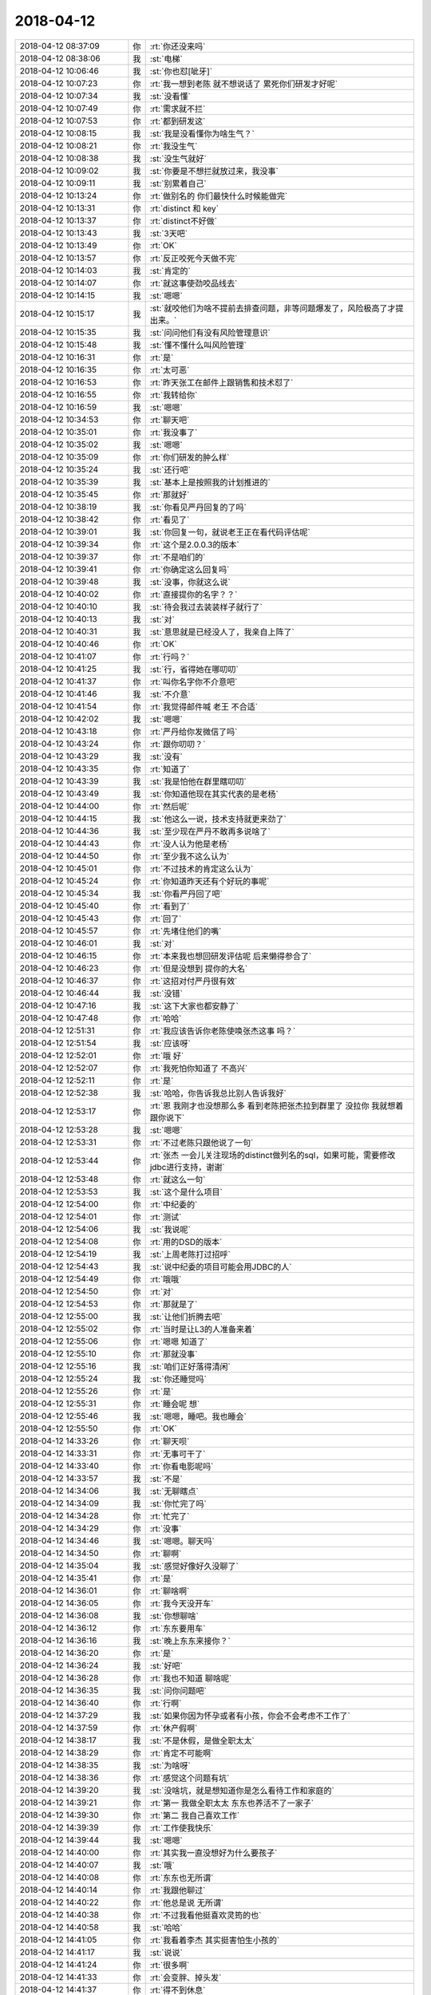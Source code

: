 2018-04-12
-------------

.. list-table::
   :widths: 25, 1, 60

   * - 2018-04-12 08:37:09
     - 你
     - :rt:`你还没来吗`
   * - 2018-04-12 08:38:06
     - 我
     - :st:`电梯`
   * - 2018-04-12 10:06:46
     - 我
     - :st:`你也怼[呲牙]`
   * - 2018-04-12 10:07:23
     - 你
     - :rt:`我一想到老陈 就不想说话了 累死你们研发才好呢`
   * - 2018-04-12 10:07:34
     - 我
     - :st:`没看懂`
   * - 2018-04-12 10:07:49
     - 你
     - :rt:`需求就不拦`
   * - 2018-04-12 10:07:53
     - 你
     - :rt:`都到研发这`
   * - 2018-04-12 10:08:15
     - 我
     - :st:`我是没看懂你为啥生气？`
   * - 2018-04-12 10:08:21
     - 你
     - :rt:`我没生气`
   * - 2018-04-12 10:08:38
     - 我
     - :st:`没生气就好`
   * - 2018-04-12 10:09:02
     - 我
     - :st:`你要是不想拦就放过来，我没事`
   * - 2018-04-12 10:09:11
     - 我
     - :st:`别累着自己`
   * - 2018-04-12 10:13:24
     - 你
     - :rt:`做别名的 你们最快什么时候能做完`
   * - 2018-04-12 10:13:31
     - 你
     - :rt:`distinct 和 key`
   * - 2018-04-12 10:13:37
     - 你
     - :rt:`distinct不好做`
   * - 2018-04-12 10:13:43
     - 我
     - :st:`3天吧`
   * - 2018-04-12 10:13:49
     - 你
     - :rt:`OK`
   * - 2018-04-12 10:13:57
     - 你
     - :rt:`反正咬死今天做不完`
   * - 2018-04-12 10:14:03
     - 我
     - :st:`肯定的`
   * - 2018-04-12 10:14:07
     - 你
     - :rt:`就这事使劲咬品线去`
   * - 2018-04-12 10:14:15
     - 我
     - :st:`嗯嗯`
   * - 2018-04-12 10:15:17
     - 我
     - :st:`就咬他们为啥不提前去排查问题，非等问题爆发了，风险极高了才提出来。`
   * - 2018-04-12 10:15:35
     - 我
     - :st:`问问他们有没有风险管理意识`
   * - 2018-04-12 10:15:48
     - 我
     - :st:`懂不懂什么叫风险管理`
   * - 2018-04-12 10:16:31
     - 你
     - :rt:`是`
   * - 2018-04-12 10:16:35
     - 你
     - :rt:`太可恶`
   * - 2018-04-12 10:16:53
     - 你
     - :rt:`昨天张工在邮件上跟销售和技术怼了`
   * - 2018-04-12 10:16:55
     - 你
     - :rt:`我转给你`
   * - 2018-04-12 10:16:59
     - 我
     - :st:`嗯嗯`
   * - 2018-04-12 10:34:53
     - 你
     - :rt:`聊天吧`
   * - 2018-04-12 10:35:01
     - 你
     - :rt:`我没事了`
   * - 2018-04-12 10:35:02
     - 我
     - :st:`嗯嗯`
   * - 2018-04-12 10:35:09
     - 你
     - :rt:`你们研发的肿么样`
   * - 2018-04-12 10:35:24
     - 我
     - :st:`还行吧`
   * - 2018-04-12 10:35:39
     - 我
     - :st:`基本上是按照我的计划推进的`
   * - 2018-04-12 10:35:45
     - 你
     - :rt:`那就好`
   * - 2018-04-12 10:38:19
     - 我
     - :st:`你看见严丹回复的了吗`
   * - 2018-04-12 10:38:42
     - 你
     - :rt:`看见了`
   * - 2018-04-12 10:39:01
     - 我
     - :st:`你回复一句，就说老王正在看代码评估呢`
   * - 2018-04-12 10:39:34
     - 你
     - :rt:`这个是2.0.0.3的版本`
   * - 2018-04-12 10:39:37
     - 你
     - :rt:`不是咱们的`
   * - 2018-04-12 10:39:41
     - 你
     - :rt:`你确定这么回复吗`
   * - 2018-04-12 10:39:48
     - 我
     - :st:`没事，你就这么说`
   * - 2018-04-12 10:40:02
     - 你
     - :rt:`直接提你的名字？？`
   * - 2018-04-12 10:40:10
     - 我
     - :st:`待会我过去装装样子就行了`
   * - 2018-04-12 10:40:13
     - 我
     - :st:`对`
   * - 2018-04-12 10:40:31
     - 我
     - :st:`意思就是已经没人了，我亲自上阵了`
   * - 2018-04-12 10:40:46
     - 你
     - :rt:`OK`
   * - 2018-04-12 10:41:07
     - 你
     - :rt:`行吗？`
   * - 2018-04-12 10:41:25
     - 我
     - :st:`行，省得她在哪叨叨`
   * - 2018-04-12 10:41:37
     - 你
     - :rt:`叫你名字你不介意吧`
   * - 2018-04-12 10:41:46
     - 我
     - :st:`不介意`
   * - 2018-04-12 10:41:54
     - 你
     - :rt:`我觉得邮件喊 老王 不合适`
   * - 2018-04-12 10:42:02
     - 我
     - :st:`嗯嗯`
   * - 2018-04-12 10:43:18
     - 你
     - :rt:`严丹给你发微信了吗`
   * - 2018-04-12 10:43:24
     - 你
     - :rt:`跟你叨叨？`
   * - 2018-04-12 10:43:29
     - 我
     - :st:`没有`
   * - 2018-04-12 10:43:35
     - 你
     - :rt:`知道了`
   * - 2018-04-12 10:43:39
     - 我
     - :st:`我是怕他在群里瞎叨叨`
   * - 2018-04-12 10:43:49
     - 我
     - :st:`你知道他现在其实代表的是老杨`
   * - 2018-04-12 10:44:00
     - 你
     - :rt:`然后呢`
   * - 2018-04-12 10:44:15
     - 我
     - :st:`他这么一说，技术支持就更来劲了`
   * - 2018-04-12 10:44:36
     - 我
     - :st:`至少现在严丹不敢再多说啥了`
   * - 2018-04-12 10:44:43
     - 你
     - :rt:`没人认为他是老杨`
   * - 2018-04-12 10:44:50
     - 你
     - :rt:`至少我不这么认为`
   * - 2018-04-12 10:45:01
     - 你
     - :rt:`不过技术的肯定这么认为`
   * - 2018-04-12 10:45:24
     - 你
     - :rt:`你知道昨天还有个好玩的事呢`
   * - 2018-04-12 10:45:34
     - 我
     - :st:`你看严丹回了吧`
   * - 2018-04-12 10:45:40
     - 你
     - :rt:`看到了`
   * - 2018-04-12 10:45:43
     - 你
     - :rt:`回了`
   * - 2018-04-12 10:45:57
     - 你
     - :rt:`先堵住他们的嘴`
   * - 2018-04-12 10:46:01
     - 我
     - :st:`对`
   * - 2018-04-12 10:46:15
     - 你
     - :rt:`本来我也想回研发评估呢 后来懒得参合了`
   * - 2018-04-12 10:46:23
     - 你
     - :rt:`但是没想到 提你的大名`
   * - 2018-04-12 10:46:37
     - 你
     - :rt:`这招对付严丹很有效`
   * - 2018-04-12 10:46:44
     - 我
     - :st:`没错`
   * - 2018-04-12 10:47:16
     - 我
     - :st:`这下大家也都安静了`
   * - 2018-04-12 10:47:48
     - 你
     - :rt:`哈哈`
   * - 2018-04-12 12:51:31
     - 你
     - :rt:`我应该告诉你老陈使唤张杰这事 吗？`
   * - 2018-04-12 12:51:54
     - 我
     - :st:`应该呀`
   * - 2018-04-12 12:52:01
     - 你
     - :rt:`哦 好`
   * - 2018-04-12 12:52:07
     - 你
     - :rt:`我死怕你知道了 不高兴`
   * - 2018-04-12 12:52:11
     - 你
     - :rt:`是`
   * - 2018-04-12 12:52:38
     - 我
     - :st:`哈哈，你告诉我总比别人告诉我好`
   * - 2018-04-12 12:53:17
     - 你
     - :rt:`恩 我刚才也没想那么多 看到老陈把张杰拉到群里了 没拉你 我就想着跟你说下`
   * - 2018-04-12 12:53:28
     - 我
     - :st:`嗯嗯`
   * - 2018-04-12 12:53:31
     - 你
     - :rt:`不过老陈只跟他说了一句`
   * - 2018-04-12 12:53:44
     - 你
     - :rt:`张杰 一会儿关注现场的distinct做列名的sql，如果可能，需要修改jdbc进行支持，谢谢`
   * - 2018-04-12 12:53:48
     - 你
     - :rt:`就这么一句`
   * - 2018-04-12 12:53:53
     - 我
     - :st:`这个是什么项目`
   * - 2018-04-12 12:54:00
     - 你
     - :rt:`中纪委的`
   * - 2018-04-12 12:54:01
     - 你
     - :rt:`测试`
   * - 2018-04-12 12:54:06
     - 我
     - :st:`我说呢`
   * - 2018-04-12 12:54:08
     - 你
     - :rt:`用的DSD的版本`
   * - 2018-04-12 12:54:19
     - 我
     - :st:`上周老陈打过招呼`
   * - 2018-04-12 12:54:43
     - 我
     - :st:`说中纪委的项目可能会用JDBC的人`
   * - 2018-04-12 12:54:49
     - 你
     - :rt:`哦哦`
   * - 2018-04-12 12:54:50
     - 你
     - :rt:`对`
   * - 2018-04-12 12:54:53
     - 你
     - :rt:`那就是了`
   * - 2018-04-12 12:55:00
     - 我
     - :st:`让他们折腾去吧`
   * - 2018-04-12 12:55:02
     - 你
     - :rt:`当时是让L3的人准备来着`
   * - 2018-04-12 12:55:06
     - 你
     - :rt:`嗯嗯 知道了`
   * - 2018-04-12 12:55:10
     - 你
     - :rt:`那就没事`
   * - 2018-04-12 12:55:16
     - 我
     - :st:`咱们正好落得清闲`
   * - 2018-04-12 12:55:24
     - 我
     - :st:`你还睡觉吗`
   * - 2018-04-12 12:55:26
     - 你
     - :rt:`是`
   * - 2018-04-12 12:55:31
     - 你
     - :rt:`睡会呢 想`
   * - 2018-04-12 12:55:46
     - 我
     - :st:`嗯嗯，睡吧。我也睡会`
   * - 2018-04-12 12:55:50
     - 你
     - :rt:`OK`
   * - 2018-04-12 14:33:26
     - 你
     - :rt:`聊天呗`
   * - 2018-04-12 14:33:31
     - 你
     - :rt:`无事可干了`
   * - 2018-04-12 14:33:40
     - 你
     - :rt:`你看电影呢吗`
   * - 2018-04-12 14:33:57
     - 我
     - :st:`不是`
   * - 2018-04-12 14:34:06
     - 我
     - :st:`无聊瞎点`
   * - 2018-04-12 14:34:09
     - 我
     - :st:`你忙完了吗`
   * - 2018-04-12 14:34:28
     - 你
     - :rt:`忙完了`
   * - 2018-04-12 14:34:29
     - 你
     - :rt:`没事`
   * - 2018-04-12 14:34:46
     - 我
     - :st:`嗯嗯。聊天吗`
   * - 2018-04-12 14:34:50
     - 你
     - :rt:`聊啊`
   * - 2018-04-12 14:35:04
     - 我
     - :st:`感觉好像好久没聊了`
   * - 2018-04-12 14:35:41
     - 你
     - :rt:`是`
   * - 2018-04-12 14:36:01
     - 你
     - :rt:`聊啥啊`
   * - 2018-04-12 14:36:05
     - 你
     - :rt:`我今天没开车`
   * - 2018-04-12 14:36:08
     - 我
     - :st:`你想聊啥`
   * - 2018-04-12 14:36:12
     - 你
     - :rt:`东东要用车`
   * - 2018-04-12 14:36:16
     - 我
     - :st:`晚上东东来接你？`
   * - 2018-04-12 14:36:20
     - 你
     - :rt:`是`
   * - 2018-04-12 14:36:24
     - 我
     - :st:`好吧`
   * - 2018-04-12 14:36:28
     - 你
     - :rt:`我也不知道 聊啥呢`
   * - 2018-04-12 14:36:35
     - 我
     - :st:`问你问题吧`
   * - 2018-04-12 14:36:40
     - 你
     - :rt:`行啊`
   * - 2018-04-12 14:37:29
     - 我
     - :st:`如果你因为怀孕或者有小孩，你会不会考虑不工作了`
   * - 2018-04-12 14:37:59
     - 你
     - :rt:`休产假啊`
   * - 2018-04-12 14:38:17
     - 我
     - :st:`不是休假，是做全职太太`
   * - 2018-04-12 14:38:29
     - 你
     - :rt:`肯定不可能啊`
   * - 2018-04-12 14:38:35
     - 我
     - :st:`为啥呀`
   * - 2018-04-12 14:38:36
     - 你
     - :rt:`感觉这个问题有坑`
   * - 2018-04-12 14:39:20
     - 我
     - :st:`没啥坑，就是想知道你是怎么看待工作和家庭的`
   * - 2018-04-12 14:39:21
     - 你
     - :rt:`第一 我做全职太太 东东也养活不了一家子`
   * - 2018-04-12 14:39:30
     - 你
     - :rt:`第二 我自己喜欢工作`
   * - 2018-04-12 14:39:39
     - 你
     - :rt:`工作使我快乐`
   * - 2018-04-12 14:39:44
     - 我
     - :st:`嗯嗯`
   * - 2018-04-12 14:40:00
     - 你
     - :rt:`其实我一直没想好为什么要孩子`
   * - 2018-04-12 14:40:07
     - 我
     - :st:`哦`
   * - 2018-04-12 14:40:08
     - 你
     - :rt:`东东也无所谓`
   * - 2018-04-12 14:40:14
     - 你
     - :rt:`我跟他聊过`
   * - 2018-04-12 14:40:22
     - 你
     - :rt:`他总是说 无所谓`
   * - 2018-04-12 14:40:38
     - 你
     - :rt:`不过我看他挺喜欢灵筠的也`
   * - 2018-04-12 14:40:58
     - 我
     - :st:`哈哈`
   * - 2018-04-12 14:41:05
     - 你
     - :rt:`我看着李杰 其实挺害怕生小孩的`
   * - 2018-04-12 14:41:17
     - 我
     - :st:`说说`
   * - 2018-04-12 14:41:24
     - 你
     - :rt:`很多啊`
   * - 2018-04-12 14:41:33
     - 你
     - :rt:`会变胖、掉头发`
   * - 2018-04-12 14:41:37
     - 你
     - :rt:`得不到休息`
   * - 2018-04-12 14:41:46
     - 你
     - :rt:`没有自己的时间`
   * - 2018-04-12 14:41:51
     - 你
     - :rt:`整天都是孩子`
   * - 2018-04-12 14:41:56
     - 你
     - :rt:`觉得挺累的`
   * - 2018-04-12 14:42:06
     - 你
     - :rt:`与带孩子相比 宁愿工作`
   * - 2018-04-12 14:42:15
     - 我
     - :st:`可是有孩子有很多不同的快乐呀`
   * - 2018-04-12 14:42:16
     - 你
     - :rt:`不过这也可能都是暂时的`
   * - 2018-04-12 14:42:20
     - 你
     - :rt:`是`
   * - 2018-04-12 14:42:29
     - 你
     - :rt:`李杰也总跟我说 薛灵筠可可爱了`
   * - 2018-04-12 14:42:52
     - 你
     - :rt:`我带薛灵筠的时候 带一会就觉得很累`
   * - 2018-04-12 14:43:13
     - 你
     - :rt:`要是每天都这样 感觉挺恐怖的`
   * - 2018-04-12 14:43:17
     - 你
     - :rt:`你快去吧`
   * - 2018-04-12 14:43:22
     - 我
     - :st:`嗯嗯，我先去`
   * - 2018-04-12 15:11:19
     - 我
     - :st:`接着聊呀`
   * - 2018-04-12 15:11:40
     - 你
     - :rt:`好`
   * - 2018-04-12 15:11:52
     - 我
     - :st:`不说小孩了`
   * - 2018-04-12 15:13:05
     - 我
     - :st:`我突然想不起来前两天想和你说啥了`
   * - 2018-04-12 15:13:25
     - 你
     - :rt:`哈哈`
   * - 2018-04-12 15:13:30
     - 你
     - :rt:`我也不记得了`
   * - 2018-04-12 15:13:39
     - 我
     - :st:`那就瞎聊吧`
   * - 2018-04-12 15:13:47
     - 你
     - :rt:`嗯嗯`
   * - 2018-04-12 15:13:52
     - 我
     - :st:`你把你的书给李杰了吗`
   * - 2018-04-12 15:14:12
     - 你
     - :rt:`没有`
   * - 2018-04-12 15:14:14
     - 你
     - :rt:`忘记了`
   * - 2018-04-12 15:14:58
     - 你
     - :rt:`聊啥`
   * - 2018-04-12 15:15:19
     - 你
     - :rt:`你今天没起来？`
   * - 2018-04-12 15:15:26
     - 我
     - :st:`是`
   * - 2018-04-12 15:15:42
     - 我
     - :st:`这周上的时间长`
   * - 2018-04-12 15:15:46
     - 你
     - :rt:`是`
   * - 2018-04-12 15:15:55
     - 你
     - :rt:`你们是7天吧`
   * - 2018-04-12 15:16:00
     - 你
     - :rt:`周六还得上`
   * - 2018-04-12 15:16:01
     - 我
     - :st:`对`
   * - 2018-04-12 15:16:02
     - 你
     - :rt:`够累的`
   * - 2018-04-12 15:16:42
     - 你
     - :rt:`咱俩真是没的聊`
   * - 2018-04-12 15:16:43
     - 你
     - :rt:`哈哈`
   * - 2018-04-12 15:16:55
     - 我
     - :st:`怎么可能`
   * - 2018-04-12 15:17:19
     - 我
     - :st:`我觉得咱俩什么都可以聊，聊着聊着就会发现很多有趣的事情`
   * - 2018-04-12 15:17:25
     - 你
     - :rt:`是`
   * - 2018-04-12 15:17:27
     - 你
     - :rt:`是`
   * - 2018-04-12 15:17:47
     - 你
     - :rt:`还是你们四个一起吃饭呢吗`
   * - 2018-04-12 15:17:57
     - 你
     - :rt:`我最近跟旭明一起吃饭 很happy`
   * - 2018-04-12 15:18:06
     - 你
     - :rt:`虽然他总是手不老实`
   * - 2018-04-12 15:18:10
     - 你
     - :rt:`碰来碰去的`
   * - 2018-04-12 15:18:11
     - 我
     - :st:`就你们两个？`
   * - 2018-04-12 15:18:16
     - 我
     - :st:`哈哈，他是故意的`
   * - 2018-04-12 15:18:17
     - 你
     - :rt:`不过我不把他当男的`
   * - 2018-04-12 15:18:20
     - 你
     - :rt:`我知道`
   * - 2018-04-12 15:18:29
     - 你
     - :rt:`一直都是我俩`
   * - 2018-04-12 15:19:16
     - 我
     - :st:`阿娇没有和你们一起`
   * - 2018-04-12 15:19:25
     - 你
     - :rt:`早就不一起了`
   * - 2018-04-12 15:19:34
     - 你
     - :rt:`他总跟尹志军一起`
   * - 2018-04-12 15:19:37
     - 我
     - :st:`哦`
   * - 2018-04-12 15:19:41
     - 你
     - :rt:`遛弯也是他们俩`
   * - 2018-04-12 15:19:48
     - 我
     - :st:`我说胖子怎么总是带饭`
   * - 2018-04-12 15:19:58
     - 我
     - :st:`原来是有美女陪着`
   * - 2018-04-12 15:20:01
     - 你
     - :rt:`哈哈`
   * - 2018-04-12 15:20:17
     - 你
     - :rt:`那天你说在严丹眼里 我也跟任虹雨一样`
   * - 2018-04-12 15:20:21
     - 你
     - :rt:`我想了想`
   * - 2018-04-12 15:20:28
     - 我
     - :st:`胖子的好色一点不亚于王总`
   * - 2018-04-12 15:20:33
     - 我
     - :st:`嗯嗯，你说`
   * - 2018-04-12 15:20:48
     - 你
     - :rt:`我最开始是很怕别人这么想我`
   * - 2018-04-12 15:21:21
     - 你
     - :rt:`不过后来想通了`
   * - 2018-04-12 15:21:30
     - 你
     - :rt:`但是不是任虹雨那个态度`
   * - 2018-04-12 15:21:36
     - 我
     - :st:`嗯`
   * - 2018-04-12 15:21:38
     - 你
     - :rt:`这件事不重要`
   * - 2018-04-12 15:21:51
     - 你
     - :rt:`因为我早不在乎别人的看法了`
   * - 2018-04-12 15:21:57
     - 你
     - :rt:`我在乎的是你说的后半句`
   * - 2018-04-12 15:22:27
     - 你
     - :rt:`你当时说 任虹雨如果真是那种人 对于我也不是坏事`
   * - 2018-04-12 15:22:46
     - 你
     - :rt:`反正领导都关注结果 不关注怎么做的 只关注做成与否 对吧`
   * - 2018-04-12 15:23:18
     - 你
     - :rt:`其实我是挺喜欢寻求帮助的`
   * - 2018-04-12 15:23:24
     - 我
     - :st:`嗯嗯`
   * - 2018-04-12 15:23:32
     - 你
     - :rt:`就是有时候会耍些小聪明`
   * - 2018-04-12 15:23:49
     - 你
     - :rt:`我今天去拿快递`
   * - 2018-04-12 15:23:53
     - 你
     - :rt:`旭明陪着我`
   * - 2018-04-12 15:24:09
     - 你
     - :rt:`然后到那了 他就上上下下开始翻腾`
   * - 2018-04-12 15:24:15
     - 我
     - :st:`嗯嗯`
   * - 2018-04-12 15:24:18
     - 你
     - :rt:`我就在旁边呆着`
   * - 2018-04-12 15:24:24
     - 你
     - :rt:`我也在找`
   * - 2018-04-12 15:24:31
     - 你
     - :rt:`不过不像他那么认真`
   * - 2018-04-12 15:24:37
     - 你
     - :rt:`他帮我找呢`
   * - 2018-04-12 15:24:41
     - 你
     - :rt:`我就在想`
   * - 2018-04-12 15:24:48
     - 你
     - :rt:`你说的这事`
   * - 2018-04-12 15:24:59
     - 我
     - :st:`嗯`
   * - 2018-04-12 15:25:07
     - 你
     - :rt:`我就是觉得很好笑`
   * - 2018-04-12 15:25:20
     - 我
     - :st:`为啥好笑`
   * - 2018-04-12 15:25:32
     - 你
     - :rt:`有的人就是喜欢帮别人`
   * - 2018-04-12 15:25:40
     - 你
     - :rt:`有的人不喜欢帮别人`
   * - 2018-04-12 15:25:52
     - 你
     - :rt:`有的人就喜欢帮我 不喜欢帮你`
   * - 2018-04-12 15:25:59
     - 你
     - :rt:`你不是指你哈`
   * - 2018-04-12 15:26:01
     - 我
     - :st:`你觉得旭明是喜欢帮别人`
   * - 2018-04-12 15:26:17
     - 你
     - :rt:`说实话 我不知道`
   * - 2018-04-12 15:26:26
     - 我
     - :st:`你接着说`
   * - 2018-04-12 15:26:46
     - 你
     - :rt:`反正我不会找不帮我忙的人帮忙`
   * - 2018-04-12 15:26:55
     - 你
     - :rt:`不过大部分人都喜欢帮我`
   * - 2018-04-12 15:27:02
     - 我
     - :st:`嗯嗯`
   * - 2018-04-12 15:27:27
     - 你
     - :rt:`反正挺有意思的`
   * - 2018-04-12 15:27:47
     - 我
     - :st:`哦，没啦`
   * - 2018-04-12 15:27:57
     - 你
     - :rt:`有呢`
   * - 2018-04-12 15:28:04
     - 你
     - :rt:`我说的有点乱`
   * - 2018-04-12 15:28:16
     - 我
     - :st:`没事，我不怕乱`
   * - 2018-04-12 15:28:18
     - 你
     - :rt:`接着说哈`
   * - 2018-04-12 15:28:22
     - 我
     - :st:`早就习惯啦`
   * - 2018-04-12 15:28:23
     - 你
     - :rt:`先说我自己`
   * - 2018-04-12 15:28:28
     - 我
     - :st:`嗯嗯`
   * - 2018-04-12 15:28:36
     - 你
     - :rt:`我觉得我喜欢找别人帮忙`
   * - 2018-04-12 15:28:43
     - 你
     - :rt:`我没觉得这件事不对或者不好`
   * - 2018-04-12 15:28:49
     - 你
     - :rt:`我觉得我做的挺好的`
   * - 2018-04-12 15:29:06
     - 你
     - :rt:`而且关键是我能最高效的达成我的目的`
   * - 2018-04-12 15:29:18
     - 你
     - :rt:`有的时候会有些小手段`
   * - 2018-04-12 15:29:22
     - 你
     - :rt:`撒娇卖萌的`
   * - 2018-04-12 15:29:25
     - 你
     - :rt:`装可怜`
   * - 2018-04-12 15:29:30
     - 你
     - :rt:`可是这有什么不好呢`
   * - 2018-04-12 15:29:31
     - 我
     - :st:`嗯嗯`
   * - 2018-04-12 15:29:35
     - 你
     - :rt:`我觉得自己挺可爱的`
   * - 2018-04-12 15:29:37
     - 你
     - :rt:`哈哈`
   * - 2018-04-12 15:29:40
     - 我
     - :st:`是`
   * - 2018-04-12 15:29:45
     - 你
     - :rt:`然后再说严丹`
   * - 2018-04-12 15:29:58
     - 你
     - :rt:`严丹那种人 典型的女汉子`
   * - 2018-04-12 15:30:08
     - 你
     - :rt:`对于演员 他属于戏路很窄的`
   * - 2018-04-12 15:30:44
     - 你
     - :rt:`我不会看着她不好`
   * - 2018-04-12 15:30:53
     - 你
     - :rt:`我也不在乎她怎么看我`
   * - 2018-04-12 15:31:01
     - 我
     - :st:`继续说`
   * - 2018-04-12 15:31:04
     - 你
     - :rt:`0负担`
   * - 2018-04-12 15:31:08
     - 你
     - :rt:`这样挺好的`
   * - 2018-04-12 15:31:17
     - 你
     - :rt:`不过要是严丹是我领导`
   * - 2018-04-12 15:31:23
     - 你
     - :rt:`我可能得小心点`
   * - 2018-04-12 15:31:35
     - 你
     - :rt:`不过我再小心 他还是会这么看我`
   * - 2018-04-12 15:31:45
     - 你
     - :rt:`你说是不是`
   * - 2018-04-12 15:31:53
     - 我
     - :st:`嗯嗯`
   * - 2018-04-12 15:31:58
     - 你
     - :rt:`所以 我们永远也不要为了别人 改变自己`
   * - 2018-04-12 15:32:08
     - 我
     - :st:`对`
   * - 2018-04-12 15:32:21
     - 你
     - :rt:`我说完了`
   * - 2018-04-12 15:32:29
     - 我
     - :st:`啊，这么快`
   * - 2018-04-12 15:32:36
     - 你
     - :rt:`昨天有件小事`
   * - 2018-04-12 15:32:44
     - 你
     - :rt:`我跟你说了吗`
   * - 2018-04-12 15:32:53
     - 你
     - :rt:`关于我跟杨总的小互动`
   * - 2018-04-12 15:32:56
     - 我
     - :st:`没有`
   * - 2018-04-12 15:33:02
     - 你
     - :rt:`就是开品线的会`
   * - 2018-04-12 15:33:24
     - 你
     - :rt:`行政的连视频会议来着 正好接到北京公司 就看到严丹了`
   * - 2018-04-12 15:33:37
     - 你
     - :rt:`我和旭明挺兴奋 跟严丹打招呼`
   * - 2018-04-12 15:33:42
     - 你
     - :rt:`后来杨总就进来了`
   * - 2018-04-12 15:33:53
     - 你
     - :rt:`穿着个颜色特别亮的西服`
   * - 2018-04-12 15:33:57
     - 你
     - :rt:`衬衣`
   * - 2018-04-12 15:34:07
     - 你
     - :rt:`我就说了句：哇杨总今天好帅啊`
   * - 2018-04-12 15:34:13
     - 你
     - :rt:`当时还有挺多人`
   * - 2018-04-12 15:34:17
     - 你
     - :rt:`李俊旗也在`
   * - 2018-04-12 15:34:22
     - 你
     - :rt:`不过没有大领导`
   * - 2018-04-12 15:34:26
     - 你
     - :rt:`后来大家都笑了`
   * - 2018-04-12 15:34:34
     - 我
     - :st:`哈哈`
   * - 2018-04-12 15:34:38
     - 你
     - :rt:`老杨就说 一会崔总要来了`
   * - 2018-04-12 15:34:45
     - 你
     - :rt:`我们就说 赶紧挂了吧`
   * - 2018-04-12 15:34:47
     - 你
     - :rt:`就没了`
   * - 2018-04-12 15:35:04
     - 我
     - :st:`嗯`
   * - 2018-04-12 15:35:05
     - 你
     - :rt:`没准严丹心里只想我是狐狸精呢`
   * - 2018-04-12 15:35:06
     - 你
     - :rt:`哈哈`
   * - 2018-04-12 15:35:25
     - 你
     - :rt:`无所谓啦 她爱怎么想就怎么想呗`
   * - 2018-04-12 15:35:44
     - 我
     - :st:`嗯嗯`
   * - 2018-04-12 15:36:40
     - 你
     - :rt:`说完了`
   * - 2018-04-12 15:38:51
     - 我
     - :st:`好吧。我当时说的是严丹看你，不过严丹只是一个代指，是说其他人。不知道你是不是明白。`
   * - 2018-04-12 15:38:52
     - 你
     - :rt:`我是不是很无聊`
   * - 2018-04-12 15:39:00
     - 我
     - :st:`不是呀`
   * - 2018-04-12 15:39:01
     - 你
     - :rt:`我明白`
   * - 2018-04-12 15:39:06
     - 我
     - :st:`我也经常这样`
   * - 2018-04-12 15:39:09
     - 你
     - :rt:`哈哈`
   * - 2018-04-12 15:39:11
     - 你
     - :rt:`是吗`
   * - 2018-04-12 15:39:35
     - 我
     - :st:`是，不过我一般不会这么具体，我的思考都是高度抽象的`
   * - 2018-04-12 15:39:47
     - 你
     - :rt:`哦`
   * - 2018-04-12 15:40:03
     - 我
     - :st:`还有一个就是你刚才说爱帮助人的事情`
   * - 2018-04-12 15:40:08
     - 你
     - :rt:`嗯嗯`
   * - 2018-04-12 15:40:46
     - 我
     - :st:`我觉得胖子不是爱帮助人，是色心`
   * - 2018-04-12 15:41:54
     - 你
     - :rt:`哈哈`
   * - 2018-04-12 15:42:02
     - 你
     - :rt:`男的是不是都喜欢帮助女的`
   * - 2018-04-12 15:42:22
     - 我
     - :st:`嗯嗯`
   * - 2018-04-12 15:43:03
     - 我
     - :st:`胖子是比较典型的，本能驱动的`
   * - 2018-04-12 15:43:28
     - 我
     - :st:`他帮助你的目的非常明显，就是可以对你动手动脚`
   * - 2018-04-12 15:43:35
     - 你
     - :rt:`哈哈`
   * - 2018-04-12 15:43:37
     - 你
     - :rt:`唉`
   * - 2018-04-12 15:44:09
     - 我
     - :st:`因为你不阻止他，还经常让他干这干那，他就会认为这是一种默契`
   * - 2018-04-12 15:44:33
     - 你
     - :rt:`恩 声明：我没让他干`
   * - 2018-04-12 15:44:38
     - 我
     - :st:`我知道`
   * - 2018-04-12 15:45:04
     - 我
     - :st:`但是你自己也说过，你会有一些小聪明之类的`
   * - 2018-04-12 15:45:25
     - 你
     - :rt:`小聪明都不用给他使`
   * - 2018-04-12 15:45:40
     - 你
     - :rt:`小聪明一般都使给杨总和老张了`
   * - 2018-04-12 15:45:44
     - 你
     - :rt:`还有张杰`
   * - 2018-04-12 15:46:04
     - 我
     - :st:`你说的是你看自己，我说的是胖子看你`
   * - 2018-04-12 15:46:17
     - 你
     - :rt:`知道了`
   * - 2018-04-12 15:46:20
     - 你
     - :rt:`不说这个了`
   * - 2018-04-12 15:46:22
     - 你
     - :rt:`换个话题`
   * - 2018-04-12 15:46:31
     - 我
     - :st:`啊，为啥，刚开头呀`
   * - 2018-04-12 15:46:40
     - 你
     - :rt:`没意思哈`
   * - 2018-04-12 15:46:44
     - 你
     - :rt:`对他不感兴趣`
   * - 2018-04-12 15:47:05
     - 我
     - :st:`正因为你对他没意思，才可以用他当分析的对象呀`
   * - 2018-04-12 15:47:10
     - 你
     - :rt:`咱们说说杨丽莹吧`
   * - 2018-04-12 15:47:26
     - 我
     - :st:`哈哈，你在报复我吗`
   * - 2018-04-12 15:47:34
     - 你
     - :rt:`何出此言啊`
   * - 2018-04-12 15:47:57
     - 你
     - :rt:`？`
   * - 2018-04-12 15:48:19
     - 我
     - :st:`我坚持说胖子，你就转到杨丽莹呀`
   * - 2018-04-12 15:48:27
     - 我
     - :st:`没事，那就说杨丽莹`
   * - 2018-04-12 15:48:35
     - 我
     - :st:`你想说哪个方面的`
   * - 2018-04-12 15:48:43
     - 我
     - :st:`你她个人，还是其他`
   * - 2018-04-12 15:48:52
     - 你
     - :rt:`当然她这个人`
   * - 2018-04-12 15:48:56
     - 我
     - :st:`要不咱们说说她和胖子的事情吧`
   * - 2018-04-12 15:48:57
     - 你
     - :rt:`还有其他吗`
   * - 2018-04-12 15:49:01
     - 你
     - :rt:`好啊`
   * - 2018-04-12 15:49:04
     - 你
     - :rt:`说说吧`
   * - 2018-04-12 15:49:06
     - 你
     - :rt:`你知道吗`
   * - 2018-04-12 15:49:10
     - 你
     - :rt:`我觉得我俩可好玩了`
   * - 2018-04-12 15:49:23
     - 你
     - :rt:`他把阿娇抢走了 我把旭明抢回来了`
   * - 2018-04-12 15:49:24
     - 你
     - :rt:`哈哈`
   * - 2018-04-12 15:49:28
     - 你
     - :rt:`开玩笑的哈`
   * - 2018-04-12 15:49:33
     - 我
     - :st:`哈哈`
   * - 2018-04-12 15:49:47
     - 我
     - :st:`她比你早一年吧`
   * - 2018-04-12 15:50:06
     - 你
     - :rt:`啥意思？`
   * - 2018-04-12 15:50:12
     - 你
     - :rt:`我可不是抢的她的`
   * - 2018-04-12 15:50:20
     - 你
     - :rt:`他抢的我的 可是真的`
   * - 2018-04-12 15:50:29
     - 我
     - :st:`刚来半年的时候，她曾经和我说过胖子对她有点不好`
   * - 2018-04-12 15:50:50
     - 我
     - :st:`当时我没在意`
   * - 2018-04-12 15:50:52
     - 你
     - :rt:`你是说入职吗`
   * - 2018-04-12 15:50:56
     - 我
     - :st:`是`
   * - 2018-04-12 15:51:04
     - 你
     - :rt:`胖子跟她的事 我更不感兴趣`
   * - 2018-04-12 15:51:11
     - 你
     - :rt:`再说你跟我说过了好像`
   * - 2018-04-12 15:51:18
     - 我
     - :st:`哦`
   * - 2018-04-12 15:51:23
     - 我
     - :st:`那就不说了`
   * - 2018-04-12 15:51:24
     - 你
     - :rt:`无情拒绝`
   * - 2018-04-12 15:51:55
     - 你
     - :rt:`说说她和你的事吧`
   * - 2018-04-12 15:52:02
     - 你
     - :rt:`我发现你好像心虚了`
   * - 2018-04-12 15:52:18
     - 我
     - :st:`唉，怎么可能`
   * - 2018-04-12 15:52:37
     - 你
     - :rt:`是吗`
   * - 2018-04-12 15:52:41
     - 你
     - :rt:`我看有点`
   * - 2018-04-12 15:52:44
     - 我
     - :st:`哈哈`
   * - 2018-04-12 15:52:53
     - 你
     - :rt:`你每次说到她语气都不对`
   * - 2018-04-12 15:54:43
     - 我
     - :st:`没有`
   * - 2018-04-12 15:55:33
     - 我
     - :st:`我不知道你对什么感兴趣`
   * - 2018-04-12 15:55:56
     - 我
     - :st:`要是想了解她这个人，我就给你讲讲她和其他人的互动`
   * - 2018-04-12 15:56:13
     - 我
     - :st:`如果你想了解我俩之间的事情，那我就和你说说`
   * - 2018-04-12 15:56:20
     - 你
     - :rt:`嗯嗯`
   * - 2018-04-12 15:56:24
     - 你
     - :rt:`说说`
   * - 2018-04-12 15:56:44
     - 你
     - :rt:`哦我以为你又要跟我说旭明调戏她的事呢 感觉是在说旭明`
   * - 2018-04-12 15:56:49
     - 我
     - :st:`是从头说还是说说最近`
   * - 2018-04-12 15:56:55
     - 你
     - :rt:`都行 我都爱听`
   * - 2018-04-12 15:57:00
     - 我
     - :st:`好吧`
   * - 2018-04-12 15:57:06
     - 我
     - :st:`从头说吧`
   * - 2018-04-12 15:57:30
     - 我
     - :st:`我面试她的时候和面试你有点类似，也是时间比较长的`
   * - 2018-04-12 15:57:57
     - 你
     - :rt:`嗯，为啥那么长`
   * - 2018-04-12 15:58:04
     - 我
     - :st:`其实当时面试她的感觉没有面试你的感觉好`
   * - 2018-04-12 15:58:21
     - 我
     - :st:`因为当时觉得她有些能力没有表现出来`
   * - 2018-04-12 15:58:39
     - 我
     - :st:`也是因为当时我面试经验少，问了很多无谓的问题`
   * - 2018-04-12 15:59:25
     - 我
     - :st:`当时就是觉得她比其他几个面试者还强一点`
   * - 2018-04-12 15:59:26
     - 你
     - :rt:`是吧`
   * - 2018-04-12 16:00:13
     - 你
     - :rt:`她们那一批就招了她一个吗`
   * - 2018-04-12 16:00:15
     - 我
     - :st:`招进来以后没啥事情干，就让她翻译了一篇 XA 的英文规范`
   * - 2018-04-12 16:00:21
     - 我
     - :st:`研发是`
   * - 2018-04-12 16:00:32
     - 我
     - :st:`还有几个去了测试`
   * - 2018-04-12 16:00:41
     - 你
     - :rt:`嗯`
   * - 2018-04-12 16:01:02
     - 我
     - :st:`她翻译完了以后，老陈说要评审一下`
   * - 2018-04-12 16:01:11
     - 我
     - :st:`就开了一个评审会`
   * - 2018-04-12 16:01:32
     - 我
     - :st:`在会上，老陈提了一堆问题，不是翻译的问题，是技术问题`
   * - 2018-04-12 16:01:53
     - 你
     - :rt:`对着杨丽颖提的`
   * - 2018-04-12 16:01:56
     - 你
     - :rt:`？`
   * - 2018-04-12 16:01:57
     - 我
     - :st:`她基本上都答上来了`
   * - 2018-04-12 16:01:58
     - 我
     - :st:`对`
   * - 2018-04-12 16:02:02
     - 你
     - :rt:`嗯`
   * - 2018-04-12 16:02:11
     - 你
     - :rt:`惊艳到你了`
   * - 2018-04-12 16:02:21
     - 我
     - :st:`这个当时让我有点意外`
   * - 2018-04-12 16:02:28
     - 我
     - :st:`那倒没有`
   * - 2018-04-12 16:02:38
     - 我
     - :st:`比较她回答的都比较基础`
   * - 2018-04-12 16:02:52
     - 我
     - :st:`和我当时的水平差太多`
   * - 2018-04-12 16:03:11
     - 你
     - :rt:`哦`
   * - 2018-04-12 16:03:28
     - 我
     - :st:`我只是觉得她不是简单的翻译，是下功夫了`
   * - 2018-04-12 16:05:44
     - 你
     - [动画表情]
   * - 2018-04-12 16:10:35
     - 我
     - :st:`当时正好宋文彬负责的模块有问题`
   * - 2018-04-12 16:10:44
     - 我
     - :st:`宋文彬的模型总是搞错`
   * - 2018-04-12 16:11:08
     - 我
     - :st:`我就让杨丽莹和他一起做`
   * - 2018-04-12 16:11:10
     - 你
     - :rt:`嗯嗯`
   * - 2018-04-12 16:11:18
     - 你
     - :rt:`又得到锻炼了`
   * - 2018-04-12 16:11:22
     - 我
     - :st:`没有`
   * - 2018-04-12 16:11:44
     - 我
     - :st:`当时宋文彬小心眼，没给杨丽莹什么正经的活`
   * - 2018-04-12 16:11:59
     - 我
     - :st:`就让她测试和解 Bug`
   * - 2018-04-12 16:12:05
     - 你
     - :rt:`哦 是吧`
   * - 2018-04-12 16:12:28
     - 我
     - :st:`后来宋文彬的任务没做完，我就急了`
   * - 2018-04-12 16:12:41
     - 我
     - :st:`我自己把宋文彬的代码重构了`
   * - 2018-04-12 16:12:48
     - 你
     - :rt:`啊`
   * - 2018-04-12 16:12:56
     - 我
     - :st:`架构重新写了一遍`
   * - 2018-04-12 16:12:57
     - 你
     - :rt:`这个宋文斌就不靠谱`
   * - 2018-04-12 16:13:12
     - 我
     - :st:`然后我给他俩讲`
   * - 2018-04-12 16:13:26
     - 我
     - :st:`给他俩分派任务`
   * - 2018-04-12 16:13:53
     - 我
     - :st:`结果发现杨丽莹写的更接近我的想法`
   * - 2018-04-12 16:13:59
     - 你
     - :rt:`是吧`
   * - 2018-04-12 16:14:19
     - 我
     - :st:`所以后面我就更多把工作交给她`
   * - 2018-04-12 16:15:10
     - 我
     - :st:`然后 RDB 结束以后宋文彬不就辞职了吗，我就让杨丽莹接手了`
   * - 2018-04-12 16:16:02
     - 我
     - :st:`其实当时我对宋文彬挺期待的，交给他的是当时唯一一个我们自己研发的模块，其他的都是在8a 的基础上改进的`
   * - 2018-04-12 16:16:20
     - 你
     - :rt:`是吧`
   * - 2018-04-12 16:16:24
     - 我
     - :st:`当时我还想把我们这个模块给8a 用呢`
   * - 2018-04-12 16:16:26
     - 你
     - :rt:`看着挺老实的`
   * - 2018-04-12 16:16:52
     - 我
     - :st:`宋文彬就是养成了不好的研发习惯`
   * - 2018-04-12 16:17:04
     - 你
     - :rt:`是`
   * - 2018-04-12 16:17:05
     - 我
     - :st:`人很老实，也听话`
   * - 2018-04-12 16:17:11
     - 你
     - :rt:`是吧`
   * - 2018-04-12 16:17:25
     - 我
     - :st:`不然我也不会花那么大的精力培养他`
   * - 2018-04-12 16:17:43
     - 你
     - :rt:`是`
   * - 2018-04-12 16:18:19
     - 我
     - :st:`再后来我们没有什么正经事情做`
   * - 2018-04-12 16:18:40
     - 我
     - :st:`我就安排所有的人学习`
   * - 2018-04-12 16:18:46
     - 你
     - :rt:`恩`
   * - 2018-04-12 16:18:51
     - 我
     - :st:`主要就是架构和模型`
   * - 2018-04-12 16:19:05
     - 我
     - :st:`这时候杨丽莹的优势就表现出来了`
   * - 2018-04-12 16:19:43
     - 我
     - :st:`大部分人的研发习惯都非常不好，没有什么模型观`
   * - 2018-04-12 16:19:50
     - 你
     - :rt:`哦 是吧`
   * - 2018-04-12 16:20:04
     - 你
     - :rt:`都太注重细节了`
   * - 2018-04-12 16:20:08
     - 我
     - :st:`没错`
   * - 2018-04-12 16:20:29
     - 我
     - :st:`大概这么学了半年，就成立开发中心了`
   * - 2018-04-12 16:20:39
     - 我
     - :st:`然后就把你招进来了`
   * - 2018-04-12 16:21:02
     - 我
     - :st:`当时成立开发中心我也是有野心的`
   * - 2018-04-12 16:21:27
     - 我
     - :st:`想比8a 他们做的好`
   * - 2018-04-12 16:21:48
     - 你
     - :rt:`是吧`
   * - 2018-04-12 16:21:57
     - 你
     - :rt:`嗯嗯`
   * - 2018-04-12 16:21:58
     - 我
     - :st:`可是我人比他们少，也不如他们熟悉代码`
   * - 2018-04-12 16:22:07
     - 你
     - :rt:`其实你眼界一直都很高`
   * - 2018-04-12 16:22:15
     - 我
     - :st:`所以我得弯道超车`
   * - 2018-04-12 16:22:21
     - 我
     - :st:`嗯嗯`
   * - 2018-04-12 16:22:51
     - 我
     - :st:`我当时定的策略就是两条：一、模型，二、需求`
   * - 2018-04-12 16:23:09
     - 我
     - :st:`流程是后来老杨想做我才加上去的`
   * - 2018-04-12 16:23:10
     - 你
     - :rt:`恩`
   * - 2018-04-12 16:23:27
     - 你
     - :rt:`恩`
   * - 2018-04-12 16:23:36
     - 你
     - :rt:`也算是白手起家`
   * - 2018-04-12 16:23:46
     - 我
     - :st:`当时需求我是挺依赖王洪越的`
   * - 2018-04-12 16:24:08
     - 你
     - :rt:`那时候接手8512了已经`
   * - 2018-04-12 16:24:14
     - 我
     - :st:`是`
   * - 2018-04-12 16:24:33
     - 我
     - :st:`我其实没想到需求会那么别扭`
   * - 2018-04-12 16:25:18
     - 我
     - :st:`我以为洪越至少不会和我对着干`
   * - 2018-04-12 16:25:34
     - 你
     - :rt:`洪越心术不正`
   * - 2018-04-12 16:25:35
     - 我
     - :st:`这样我就有时间去培养研发了`
   * - 2018-04-12 16:25:41
     - 你
     - :rt:`想压你`
   * - 2018-04-12 16:38:04
     - 我
     - :st:`老陈又在胡搅，太耽误时间。影响我和你聊天[发怒]`
   * - 2018-04-12 16:38:39
     - 你
     - :rt:`哈哈`
   * - 2018-04-12 17:04:34
     - 我
     - :st:`咱俩接着聊`
   * - 2018-04-12 17:04:41
     - 你
     - :rt:`好啊好啊`
   * - 2018-04-12 17:05:21
     - 我
     - :st:`我当时没想到王洪越牵扯我那么多精力，当时研发已经出现了很多问题。没有办法，我就把一部分管理工作给了旭明。但是旭明的设计不行，我就把设计工作给了杨丽莹`
   * - 2018-04-12 17:05:59
     - 我
     - :st:`后面你大体就知道了，我和洪越打的不亦乐乎`
   * - 2018-04-12 17:06:19
     - 我
     - :st:`然后就是老杨找我要人，我就把你给需求`
   * - 2018-04-12 17:06:31
     - 我
     - :st:`再后来就是我带你了`
   * - 2018-04-12 17:06:33
     - 你
     - :rt:`你接着说`
   * - 2018-04-12 17:08:03
     - 我
     - :st:`研发这边不是招了东海吗，我当时是想让东海负责设计，毕竟杨丽莹没什么经验，虽然模型好，但是很多坑她一点都不知道，设计出来的方案很难落地`
   * - 2018-04-12 17:08:42
     - 我
     - :st:`我的设想是管理旭明和刘甲，设计东海和杨丽莹`
   * - 2018-04-12 17:09:05
     - 我
     - :st:`我大体按照这个安排以后，就一心去带你了`
   * - 2018-04-12 17:10:07
     - 我
     - :st:`说起来也是我失职，只是给他们安排了，没有用心去帮他们，也没有去解决他们的问题`
   * - 2018-04-12 17:17:06
     - 我
     - :st:`不想听了？`
   * - 2018-04-12 17:17:14
     - 你
     - :rt:`相听啊`
   * - 2018-04-12 17:17:17
     - 你
     - :rt:`说吧`
   * - 2018-04-12 17:17:26
     - 你
     - :rt:`我觉得是我红颜祸水了`
   * - 2018-04-12 17:17:39
     - 我
     - :st:`啊，为啥呀`
   * - 2018-04-12 17:17:44
     - 你
     - :rt:`我耽误你了`
   * - 2018-04-12 17:17:49
     - 我
     - :st:`没有`
   * - 2018-04-12 17:17:53
     - 我
     - :st:`和你无关`
   * - 2018-04-12 17:18:00
     - 你
     - :rt:`你接着说吧`
   * - 2018-04-12 17:18:10
     - 我
     - :st:`刚开始带你的时候你是我整个大战略中的一部分`
   * - 2018-04-12 17:18:17
     - 我
     - :st:`就是先需求后研发`
   * - 2018-04-12 17:18:23
     - 你
     - :rt:`哦 是吧`
   * - 2018-04-12 17:18:27
     - 我
     - :st:`现在我也是先需求后研发`
   * - 2018-04-12 17:18:50
     - 你
     - :rt:`你说的需求是指的 研发的需求对吧`
   * - 2018-04-12 17:18:53
     - 我
     - :st:`后面和你个人的关系是另外一回事了`
   * - 2018-04-12 17:19:05
     - 我
     - :st:`不是，就是需求组的需求`
   * - 2018-04-12 17:19:28
     - 你
     - :rt:`现在的战略吗`
   * - 2018-04-12 17:19:33
     - 我
     - :st:`对呀`
   * - 2018-04-12 17:20:10
     - 你
     - :rt:`你现在的战略 包括需求？`
   * - 2018-04-12 17:20:18
     - 我
     - :st:`当然啦`
   * - 2018-04-12 17:21:16
     - 你
     - :rt:`稍等啊`
   * - 2018-04-12 17:21:28
     - 我
     - :st:`哦，好忙呀`
   * - 2018-04-12 17:22:31
     - 你
     - :rt:`稍等`
   * - 2018-04-12 17:25:57
     - 你
     - :rt:`对不起`
   * - 2018-04-12 17:26:00
     - 你
     - :rt:`老是打断你`
   * - 2018-04-12 17:26:09
     - 我
     - :st:`没事，你先忙`
   * - 2018-04-12 17:46:28
     - 你
     - :rt:`，union的多个select语句投影列对应位置数据类型不同，其中一个为数值型，对应位置为非纯数字字符串常量、字符型常量表达式、字符型常量函数；`
   * - 2018-04-12 18:17:09
     - 你
     - :rt:`我有强迫症了感觉`
   * - 2018-04-12 18:17:20
     - 你
     - :rt:`我赶紧闭嘴`
   * - 2018-04-12 18:17:24
     - 我
     - :st:`嗯嗯`
   * - 2018-04-12 18:17:25
     - 你
     - :rt:`咱们聊天吧`
   * - 2018-04-12 18:17:29
     - 我
     - :st:`好`
   * - 2018-04-12 18:17:44
     - 你
     - :rt:`create view的怎么也到尹志军这来了`
   * - 2018-04-12 18:17:49
     - 你
     - :rt:`他是在自测吗`
   * - 2018-04-12 18:18:02
     - 我
     - :st:`是`
   * - 2018-04-12 18:18:15
     - 我
     - :st:`418、98这两个会有干涉`
   * - 2018-04-12 18:18:20
     - 你
     - :rt:`哦 交叉测试吗`
   * - 2018-04-12 18:18:21
     - 你
     - :rt:`哈哈`
   * - 2018-04-12 18:18:24
     - 我
     - :st:`所以我让他们一起测`
   * - 2018-04-12 18:23:28
     - 你
     - :rt:`你年度PBC考核是啥`
   * - 2018-04-12 18:23:33
     - 你
     - :rt:`我是A还是B？`
   * - 2018-04-12 18:23:36
     - 你
     - :rt:`我记得是A`
   * - 2018-04-12 18:23:41
     - 我
     - :st:`A`
   * - 2018-04-12 18:23:46
     - 你
     - :rt:`你呢`
   * - 2018-04-12 18:23:47
     - 我
     - :st:`我可能是 B`
   * - 2018-04-12 18:23:53
     - 你
     - :rt:`那我接着请你吃饭`
   * - 2018-04-12 18:24:02
     - 我
     - :st:`哈哈，好，说定了`
   * - 2018-04-12 18:24:07
     - 你
     - :rt:`好 么问题`
   * - 2018-04-12 18:24:14
     - 你
     - :rt:`你要是A的话 你请我行啊`
   * - 2018-04-12 18:24:20
     - 你
     - :rt:`你还没给我买酸奶呢`
   * - 2018-04-12 18:24:24
     - 我
     - :st:`当然啦`
   * - 2018-04-12 18:24:35
     - 你
     - :rt:`A是800吧`
   * - 2018-04-12 18:24:39
     - 我
     - :st:`是`
   * - 2018-04-12 18:24:41
     - 你
     - :rt:`B是450`
   * - 2018-04-12 18:24:43
     - 你
     - :rt:`嗯嗯`
   * - 2018-04-12 18:24:45
     - 你
     - :rt:`好`
   * - 2018-04-12 18:28:59
     - 你
     - :rt:`说说你和杨丽颖最近的互动吧`
   * - 2018-04-12 18:29:21
     - 你
     - :rt:`还和谐吗`
   * - 2018-04-12 18:29:46
     - 我
     - :st:`最近还行吧，按照我的安排，现在她主要是做管理的工作`
   * - 2018-04-12 18:29:54
     - 我
     - :st:`技术部分让张杰负责`
   * - 2018-04-12 18:29:57
     - 你
     - :rt:`你跟她沟通过了吗`
   * - 2018-04-12 18:30:02
     - 你
     - :rt:`他乐意吗`
   * - 2018-04-12 18:30:09
     - 我
     - :st:`这样王胜利就没啥事情可干了`
   * - 2018-04-12 18:30:37
     - 我
     - :st:`和她说过，她虽然有点不情愿，不过她也没有其他好的办法`
   * - 2018-04-12 18:30:46
     - 我
     - :st:`现在形势比人强`
   * - 2018-04-12 18:30:47
     - 你
     - :rt:`为啥不情愿`
   * - 2018-04-12 18:31:04
     - 我
     - :st:`她还是想去做研发，但是底子不行`
   * - 2018-04-12 18:31:19
     - 我
     - :st:`看代码、编码太慢`
   * - 2018-04-12 18:31:32
     - 你
     - :rt:`哦哦`
   * - 2018-04-12 18:31:34
     - 我
     - :st:`现在又没有什么特别大的研发任务`
   * - 2018-04-12 18:31:42
     - 我
     - :st:`她的优势没法提现`
   * - 2018-04-12 18:31:57
     - 你
     - :rt:`现在技术这块 张杰在那摆着 就没他的机会`
   * - 2018-04-12 18:32:03
     - 我
     - :st:`肯定的`
   * - 2018-04-12 18:32:13
     - 你
     - :rt:`连胖子都另辟蹊径 何况她`
   * - 2018-04-12 18:32:19
     - 我
     - :st:`张杰的角色只有我才有可能`
   * - 2018-04-12 18:32:20
     - 你
     - :rt:`做管理多好`
   * - 2018-04-12 18:32:25
     - 你
     - :rt:`是`
   * - 2018-04-12 18:32:33
     - 我
     - :st:`她自己想不开`
   * - 2018-04-12 18:32:36
     - 你
     - :rt:`去年一年 张杰提高不少`
   * - 2018-04-12 18:32:47
     - 你
     - :rt:`还有别的吗`
   * - 2018-04-12 18:32:53
     - 你
     - :rt:`我觉得这个搭配挺好的`
   * - 2018-04-12 18:33:00
     - 你
     - :rt:`不过研发的真的是不好熬出头`
   * - 2018-04-12 18:33:03
     - 我
     - :st:`是的`
   * - 2018-04-12 18:33:26
     - 我
     - :st:`本来我是想我自己要把技术补上`
   * - 2018-04-12 18:33:37
     - 我
     - :st:`但是短时间是没戏了`
   * - 2018-04-12 18:33:50
     - 我
     - :st:`张杰我现在还不能太信任他`
   * - 2018-04-12 18:34:04
     - 我
     - :st:`他和王胜利的关系很好`
   * - 2018-04-12 18:34:08
     - 你
     - :rt:`是`
   * - 2018-04-12 18:34:16
     - 你
     - :rt:`感觉跟战友似的`
   * - 2018-04-12 18:34:39
     - 你
     - :rt:`你把技术补上是什么意思`
   * - 2018-04-12 18:34:51
     - 你
     - :rt:`看8t的代码吗`
   * - 2018-04-12 18:34:55
     - 我
     - :st:`我现在对张杰的依赖太强了`
   * - 2018-04-12 18:34:58
     - 我
     - :st:`是`
   * - 2018-04-12 18:35:24
     - 你
     - :rt:`为啥短时间没戏`
   * - 2018-04-12 18:35:33
     - 我
     - :st:`没空看代码呀`
   * - 2018-04-12 18:35:46
     - 我
     - :st:`你看今天我说去看看代码评估关键字的事情`
   * - 2018-04-12 18:35:59
     - 我
     - :st:`结果就是把文件打开了，放在那了`
   * - 2018-04-12 18:36:17
     - 你
     - :rt:`我现在对张杰的依赖太强了---这个问题怎么解决啊`
   * - 2018-04-12 18:36:25
     - 我
     - :st:`不好解决`
   * - 2018-04-12 18:36:46
     - 我
     - :st:`现在研发这边是几国混战`
   * - 2018-04-12 18:36:52
     - 你
     - :rt:`哈哈`
   * - 2018-04-12 18:36:53
     - 我
     - :st:`我和吕迅的关系`
   * - 2018-04-12 18:37:05
     - 我
     - :st:`还有我们两个团队的关系`
   * - 2018-04-12 18:37:09
     - 我
     - :st:`我和老陈的关系`
   * - 2018-04-12 18:37:16
     - 你
     - :rt:`陈总直接张杰 是个讯号吗`
   * - 2018-04-12 18:37:38
     - 我
     - :st:`再加上赵总、王总在里面搅和，乱死了`
   * - 2018-04-12 18:37:55
     - 我
     - :st:`还行吧，是有问题，但是问题不大`
   * - 2018-04-12 18:38:12
     - 我
     - :st:`一个老陈对这个项目最熟悉`
   * - 2018-04-12 18:38:32
     - 我
     - :st:`另一个我也不想掺和这些破事`
   * - 2018-04-12 18:38:43
     - 你
     - :rt:`嗯嗯`
   * - 2018-04-12 18:38:47
     - 你
     - :rt:`你的战略呢`
   * - 2018-04-12 18:38:48
     - 你
     - :rt:`说说`
   * - 2018-04-12 18:39:03
     - 我
     - :st:`我尽量让老陈把我当成做大研发的`
   * - 2018-04-12 18:39:12
     - 你
     - :rt:`我觉得你要从一组里提一个人上来`
   * - 2018-04-12 18:39:20
     - 我
     - :st:`这样这些事情他就会提我挡一挡`
   * - 2018-04-12 18:39:26
     - 你
     - :rt:`这个是战术了`
   * - 2018-04-12 18:39:28
     - 你
     - :rt:`你接着说`
   * - 2018-04-12 18:39:30
     - 我
     - :st:`现在不能提`
   * - 2018-04-12 18:39:39
     - 你
     - :rt:`现在肯定不能`
   * - 2018-04-12 18:39:40
     - 我
     - :st:`因为大家都有优缺点`
   * - 2018-04-12 18:39:49
     - 你
     - :rt:`但是要着重培养一个`
   * - 2018-04-12 18:40:16
     - 我
     - :st:`对我来说，最可用的是杨丽莹，但是她在其他人那没啥认可度`
   * - 2018-04-12 18:40:30
     - 你
     - :rt:`短期内都不会有`
   * - 2018-04-12 18:40:34
     - 你
     - :rt:`你信吗`
   * - 2018-04-12 18:40:35
     - 我
     - :st:`张杰提上来，我知道我能不能控制住`
   * - 2018-04-12 18:40:41
     - 我
     - :st:`我信`
   * - 2018-04-12 18:40:50
     - 你
     - :rt:`我不是说现在就要提`
   * - 2018-04-12 18:40:55
     - 你
     - :rt:`但是要物色一个`
   * - 2018-04-12 18:41:01
     - 你
     - :rt:`杨毕竟是女的`
   * - 2018-04-12 18:41:14
     - 你
     - :rt:`而且她不像我这么强势`
   * - 2018-04-12 18:41:15
     - 我
     - :st:`其实我想的是合并吕迅他们组`
   * - 2018-04-12 18:41:33
     - 我
     - :st:`这样我的人选就多了`
   * - 2018-04-12 18:41:37
     - 你
     - :rt:`我觉得陈总不会让这事发生`
   * - 2018-04-12 18:41:44
     - 我
     - :st:`不一定`
   * - 2018-04-12 18:41:53
     - 我
     - :st:`老陈也想吃掉这边呢`
   * - 2018-04-12 18:42:01
     - 你
     - :rt:`或者说 与其等吕讯的人 不如在这边物色`
   * - 2018-04-12 18:42:13
     - 你
     - :rt:`那就是老陈下边只有你一个了`
   * - 2018-04-12 18:42:18
     - 我
     - :st:`对`
   * - 2018-04-12 18:42:22
     - 你
     - :rt:`我说的这件事 和你说的我觉得并不冲突`
   * - 2018-04-12 18:42:41
     - 你
     - :rt:`现在物色的人 是为了防张杰的`
   * - 2018-04-12 18:42:56
     - 你
     - :rt:`张杰一人独大的大势已经出来了`
   * - 2018-04-12 18:43:06
     - 我
     - :st:`很难`
   * - 2018-04-12 18:43:11
     - 你
     - :rt:`张杰去年一年 遇到了很好的局势`
   * - 2018-04-12 18:43:18
     - 你
     - :rt:`给了他很多机会`
   * - 2018-04-12 18:43:26
     - 我
     - :st:`从技术上说，只有胜利可以，杨丽莹都不行`
   * - 2018-04-12 18:43:40
     - 我
     - :st:`其他人我现在觉得也就东江还行`
   * - 2018-04-12 18:43:52
     - 你
     - :rt:`尹志军呢`
   * - 2018-04-12 18:43:56
     - 我
     - :st:`王国峰不可靠`
   * - 2018-04-12 18:44:08
     - 我
     - :st:`尹志军不会说话，不行`
   * - 2018-04-12 18:44:19
     - 你
     - :rt:`你想想杨为什么能出来`
   * - 2018-04-12 18:44:24
     - 你
     - :rt:`我为什么能出来`
   * - 2018-04-12 18:44:33
     - 你
     - :rt:`你在我俩身上花了多少心血`
   * - 2018-04-12 18:44:40
     - 我
     - :st:`我知道你的意思`
   * - 2018-04-12 18:44:57
     - 你
     - :rt:`培养人是需要占精力的`
   * - 2018-04-12 18:44:58
     - 我
     - :st:`前提是你们够聪明`
   * - 2018-04-12 18:45:06
     - 你
     - :rt:`也不见得`
   * - 2018-04-12 18:45:09
     - 你
     - :rt:`唉`
   * - 2018-04-12 18:45:13
     - 你
     - :rt:`我也不知道`
   * - 2018-04-12 18:45:16
     - 我
     - :st:`旭明我也花精力了`
   * - 2018-04-12 18:45:20
     - 你
     - :rt:`对啊`
   * - 2018-04-12 18:45:30
     - 我
     - :st:`他现在还是不如你`
   * - 2018-04-12 18:45:34
     - 你
     - :rt:`现在旭明去了L3  我来了需求 你就剩下一个杨丽莹`
   * - 2018-04-12 18:45:43
     - 你
     - :rt:`哦`
   * - 2018-04-12 18:45:45
     - 你
     - :rt:`sorry`
   * - 2018-04-12 18:45:49
     - 你
     - :rt:`我想错了`
   * - 2018-04-12 18:45:53
     - 你
     - :rt:`你自己看吧`
   * - 2018-04-12 18:46:08
     - 我
     - :st:`我现在是两手准备`
   * - 2018-04-12 18:46:11
     - 你
     - :rt:`你现在下边人这么多 靠杨一个人肯定不行`
   * - 2018-04-12 18:46:15
     - 你
     - :rt:`关键他是个女的`
   * - 2018-04-12 18:46:18
     - 我
     - :st:`一个是培养王东江`
   * - 2018-04-12 18:46:27
     - 我
     - :st:`一个是拉拢张杰`
   * - 2018-04-12 18:46:31
     - 你
     - :rt:`嗯嗯`
   * - 2018-04-12 18:46:33
     - 你
     - :rt:`这个不错`
   * - 2018-04-12 18:46:41
     - 你
     - :rt:`拉拢张杰是长期任务`
   * - 2018-04-12 18:46:47
     - 我
     - :st:`对`
   * - 2018-04-12 18:47:09
     - 你
     - :rt:`赶紧物色个人 让他和你一心 帮你盯着`
   * - 2018-04-12 18:47:16
     - 我
     - :st:`而且我要造势，抵消掉张杰现在的优势`
   * - 2018-04-12 18:47:43
     - 我
     - :st:`我现在在做的骨干员工计划就是一部分`
   * - 2018-04-12 18:47:45
     - 你
     - :rt:`同时你也得沉淀沉淀`
   * - 2018-04-12 18:47:53
     - 我
     - :st:`嗯嗯`
   * - 2018-04-12 18:48:11
     - 你
     - :rt:`8t现在特别缺技术`
   * - 2018-04-12 18:48:22
     - 我
     - :st:`嗯嗯`
   * - 2018-04-12 18:48:23
     - 你
     - :rt:`大家都没有模型的观念`
   * - 2018-04-12 18:48:31
     - 你
     - :rt:`就像你们刚接手8a一样`
   * - 2018-04-12 18:48:36
     - 我
     - :st:`是`
   * - 2018-04-12 18:48:51
     - 我
     - :st:`我现在已经给东江开小灶了`
   * - 2018-04-12 18:48:52
     - 你
     - :rt:`做个单引号都做成这样 丢三落四的`
   * - 2018-04-12 18:48:58
     - 你
     - :rt:`我不是说他们不行`
   * - 2018-04-12 18:49:05
     - 你
     - :rt:`我是说是真的不熟`
   * - 2018-04-12 18:49:10
     - 你
     - :rt:`而且还没有模型`
   * - 2018-04-12 18:49:12
     - 你
     - :rt:`你说呢`
   * - 2018-04-12 18:49:14
     - 我
     - :st:`是`
   * - 2018-04-12 18:49:18
     - 你
     - :rt:`我就是旁观者`
   * - 2018-04-12 18:49:28
     - 你
     - :rt:`我记得你们那时候讨论8a的方案`
   * - 2018-04-12 18:49:35
     - 你
     - :rt:`完全不是这个样子`
   * - 2018-04-12 18:49:40
     - 我
     - :st:`是`
   * - 2018-04-12 18:49:47
     - 你
     - :rt:`那时候你可帅了`
   * - 2018-04-12 18:49:56
     - 你
     - :rt:`我不知道你们现在讨论的时候 你什么样`
   * - 2018-04-12 18:49:58
     - 你
     - :rt:`我看不到了`
   * - 2018-04-12 18:49:59
     - 我
     - :st:`哈哈`
   * - 2018-04-12 18:50:09
     - 你
     - :rt:`[流泪]`
   * - 2018-04-12 18:50:18
     - 你
     - :rt:`我感觉你跟神人一样`
   * - 2018-04-12 18:50:22
     - 你
     - :rt:`一点不夸张`
   * - 2018-04-12 18:50:28
     - 你
     - :rt:`别人不管说什么 你都知道`
   * - 2018-04-12 18:50:38
     - 我
     - :st:`嗯嗯`
   * - 2018-04-12 18:52:32
     - 你
     - :rt:`笨的`
   * - 2018-04-12 18:52:34
     - 你
     - :rt:`哈哈`
   * - 2018-04-12 18:52:39
     - 你
     - :rt:`接着说呗`
   * - 2018-04-12 18:52:54
     - 我
     - :st:`没啥可说的了`
   * - 2018-04-12 18:53:03
     - 我
     - :st:`现在战略就是这样`
   * - 2018-04-12 18:53:12
     - 你
     - :rt:`你跟杨丽英还闹别扭吗`
   * - 2018-04-12 18:53:14
     - 你
     - :rt:`哈哈`
   * - 2018-04-12 18:53:30
     - 我
     - :st:`还有吧，只是我不和他一般见识`
   * - 2018-04-12 18:53:41
     - 我
     - :st:`以前我还和她争论`
   * - 2018-04-12 18:53:54
     - 我
     - :st:`现在意见不一样，我就不说话了`
   * - 2018-04-12 18:55:22
     - 你
     - :rt:`哈哈`
   * - 2018-04-12 18:55:29
     - 我
     - :st:`大不了我自己做`
   * - 2018-04-12 18:55:38
     - 你
     - :rt:`你有没有这样对过我`
   * - 2018-04-12 18:55:41
     - 我
     - :st:`或者我让别人做`
   * - 2018-04-12 18:55:43
     - 我
     - :st:`没有呀`
   * - 2018-04-12 18:55:56
     - 你
     - :rt:`我觉得我有时候也挺固执的 尤其是对你的时候 总逞强`
   * - 2018-04-12 18:56:07
     - 我
     - :st:`我知道`
   * - 2018-04-12 18:56:13
     - 我
     - :st:`我可以容你呀`
   * - 2018-04-12 18:56:18
     - 你
     - :rt:`哈哈`
   * - 2018-04-12 18:56:25
     - 你
     - :rt:`都被你惯坏了`
   * - 2018-04-12 18:56:29
     - 我
     - :st:`没有啦`
   * - 2018-04-12 18:57:33
     - 你
     - :rt:`没别的说的了吗`
   * - 2018-04-12 18:57:42
     - 我
     - :st:`你不是该走了吗`
   * - 2018-04-12 18:57:54
     - 你
     - :rt:`估计还得等会 东东洗车去了`
   * - 2018-04-12 18:58:01
     - 你
     - :rt:`那人很多`
   * - 2018-04-12 18:58:07
     - 你
     - :rt:`怎么也得小一小时`
   * - 2018-04-12 18:58:09
     - 我
     - :st:`我要你答应我一件事`
   * - 2018-04-12 18:58:15
     - 你
     - :rt:`好 你说吧`
   * - 2018-04-12 18:58:44
     - 我
     - :st:`最近一定要给我留一个整时间，咱们好好聊聊你的事情`
   * - 2018-04-12 18:58:53
     - 你
     - :rt:`好`
   * - 2018-04-12 18:59:11
     - 你
     - :rt:`好`
   * - 2018-04-12 18:59:13
     - 你
     - :rt:`没问题`
   * - 2018-04-12 18:59:16
     - 你
     - :rt:`答应你`
   * - 2018-04-12 18:59:18
     - 我
     - :st:`嗯嗯`
   * - 2018-04-12 18:59:21
     - 你
     - :rt:`我先下班了`
   * - 2018-04-12 18:59:28
     - 我
     - :st:`好`